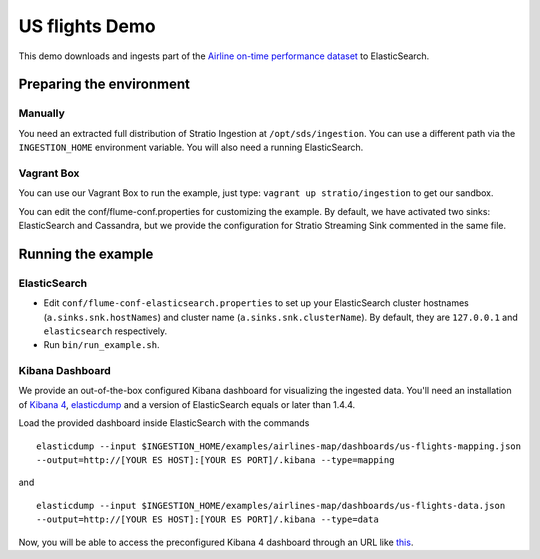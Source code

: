 US flights Demo
***************

This demo downloads and ingests part of the `Airline on-time performance dataset`_ to ElasticSearch.

.. _Airline on-time performance dataset: http://stat-computing.org/dataexpo/2009/the-data.html

Preparing the environment
=========================

Manually
--------

You need an extracted full distribution of Stratio Ingestion at ``/opt/sds/ingestion``. You can use a different path via the ``INGESTION_HOME`` environment variable. You will also need a running ElasticSearch.

Vagrant Box
-----------

You can use our Vagrant Box to run the example, just type: ``vagrant up stratio/ingestion`` to get our sandbox.

You can edit the conf/flume-conf.properties for customizing the example. By default, we have activated two sinks: ElasticSearch and Cassandra, but we provide the configuration for Stratio Streaming Sink commented in the same file.


Running the example
===================

ElasticSearch
-------------

- Edit ``conf/flume-conf-elasticsearch.properties`` to set up your ElasticSearch cluster hostnames (``a.sinks.snk.hostNames``) and cluster name (``a.sinks.snk.clusterName``). By default, they are ``127.0.0.1`` and ``elasticsearch`` respectively.
- Run ``bin/run_example.sh``.

Kibana Dashboard
----------------

We provide an out-of-the-box configured Kibana dashboard for visualizing the ingested data. You'll need an installation of `Kibana 4`_, elasticdump_ and a version of ElasticSearch equals or later than 1.4.4.

.. _Kibana 4: https://www.elastic.co/downloads/kibana
.. _elasticdump: https://github.com/taskrabbit/elasticsearch-dump/

Load the provided dashboard inside ElasticSearch with the commands

::

    elasticdump --input $INGESTION_HOME/examples/airlines-map/dashboards/us-flights-mapping.json
    --output=http://[YOUR ES HOST]:[YOUR ES PORT]/.kibana --type=mapping

and

::

    elasticdump --input $INGESTION_HOME/examples/airlines-map/dashboards/us-flights-data.json
    --output=http://[YOUR ES HOST]:[YOUR ES PORT]/.kibana --type=data

Now, you will be able to access the preconfigured Kibana 4 dashboard through an URL like this_.

.. _this: http://localhost:5601/#/dashboard/US-Flights?_g=(refreshInterval:(display:Off,section:0,value:0),time:(from:'1987-12-31T23:00:00.000Z',mode:absolute,to:'1988-12-31T23:00:00.000Z'))&_a=(filters:!(),panels:!((col:1,id:Flights-by-Origin,row:1,size_x:6,size_y:6,type:visualization),(col:7,id:Flights-by-Destination,row:1,size_x:6,size_y:6,type:visualization),(col:1,id:Average-Arrival-Delay-per-day,row:7,size_x:6,size_y:4,type:visualization),(col:7,id:Average-Departure-Delay-per-day,row:7,size_x:6,size_y:4,type:visualization),(col:1,id:Top-20-Arrival-Delay-by-Unique-Carrier,row:11,size_x:3,size_y:2,type:visualization),(col:4,id:Top-20-Departure-Delay-by-Unique-Carrier,row:11,size_x:3,size_y:2,type:visualization),(col:7,id:Top-20-Average-Departure-Delay-By-Destination-Airport,row:11,size_x:3,size_y:2,type:visualization),(col:10,id:Top-20-Average-Arrival-Delay-by-Origin-Airport,row:11,size_x:3,size_y:2,type:visualization)),query:(query_string:(analyze_wildcard:!t,query:'*')),title:US-Flights)


